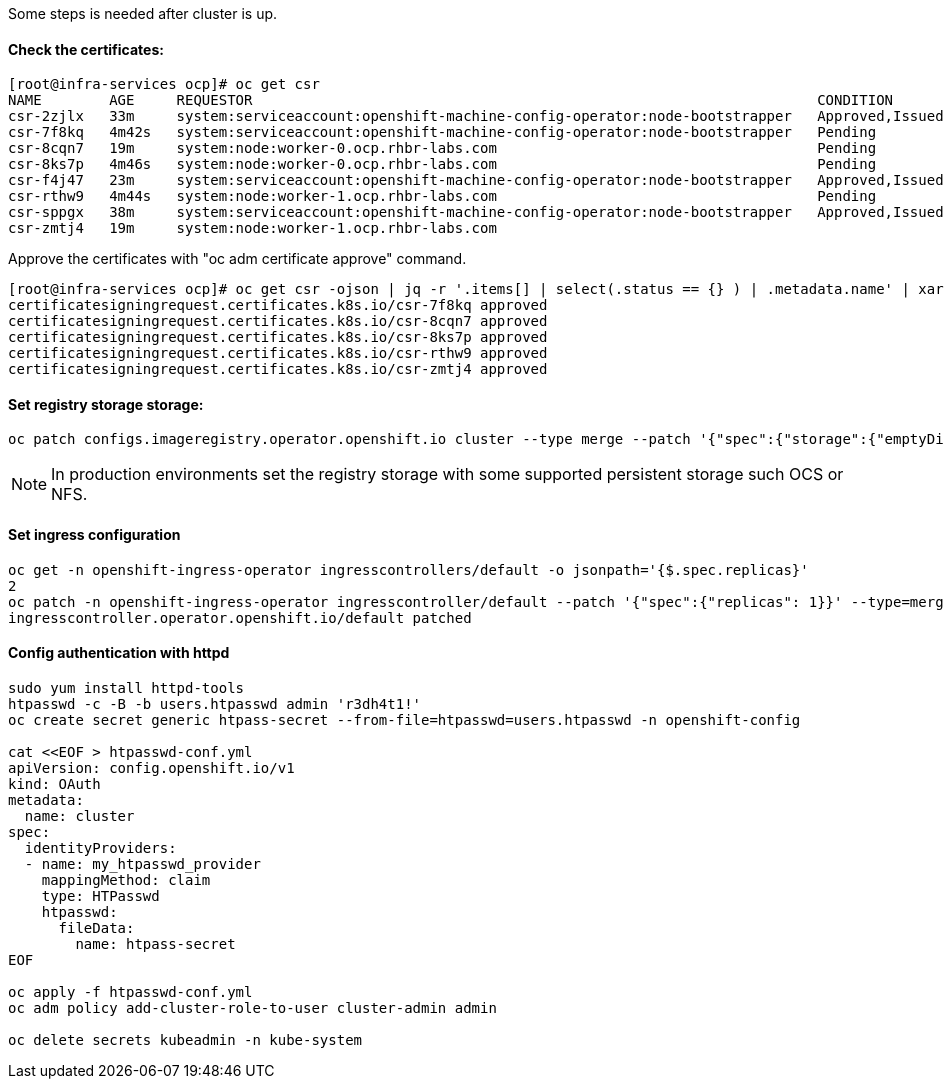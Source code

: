 
Some steps is needed after cluster is up.

#### Check the certificates:

----
[root@infra-services ocp]# oc get csr
NAME        AGE     REQUESTOR                                                                   CONDITION
csr-2zjlx   33m     system:serviceaccount:openshift-machine-config-operator:node-bootstrapper   Approved,Issued
csr-7f8kq   4m42s   system:serviceaccount:openshift-machine-config-operator:node-bootstrapper   Pending
csr-8cqn7   19m     system:node:worker-0.ocp.rhbr-labs.com                                      Pending
csr-8ks7p   4m46s   system:node:worker-0.ocp.rhbr-labs.com                                      Pending
csr-f4j47   23m     system:serviceaccount:openshift-machine-config-operator:node-bootstrapper   Approved,Issued
csr-rthw9   4m44s   system:node:worker-1.ocp.rhbr-labs.com                                      Pending
csr-sppgx   38m     system:serviceaccount:openshift-machine-config-operator:node-bootstrapper   Approved,Issued
csr-zmtj4   19m     system:node:worker-1.ocp.rhbr-labs.com   
----

Approve the certificates with "oc adm certificate approve" command.

----
[root@infra-services ocp]# oc get csr -ojson | jq -r '.items[] | select(.status == {} ) | .metadata.name' | xargs oc adm certificate approve
certificatesigningrequest.certificates.k8s.io/csr-7f8kq approved
certificatesigningrequest.certificates.k8s.io/csr-8cqn7 approved
certificatesigningrequest.certificates.k8s.io/csr-8ks7p approved
certificatesigningrequest.certificates.k8s.io/csr-rthw9 approved
certificatesigningrequest.certificates.k8s.io/csr-zmtj4 approved
----

#### Set registry storage storage:

----
oc patch configs.imageregistry.operator.openshift.io cluster --type merge --patch '{"spec":{"storage":{"emptyDir":{}}}}'
----

[NOTE]
====
In production environments set the registry storage with some supported persistent storage such OCS or NFS.
====

#### Set ingress configuration

----
oc get -n openshift-ingress-operator ingresscontrollers/default -o jsonpath='{$.spec.replicas}'
2
oc patch -n openshift-ingress-operator ingresscontroller/default --patch '{"spec":{"replicas": 1}}' --type=merge
ingresscontroller.operator.openshift.io/default patched
----

#### Config authentication with httpd

----
sudo yum install httpd-tools
htpasswd -c -B -b users.htpasswd admin 'r3dh4t1!'
oc create secret generic htpass-secret --from-file=htpasswd=users.htpasswd -n openshift-config

cat <<EOF > htpasswd-conf.yml
apiVersion: config.openshift.io/v1
kind: OAuth
metadata:
  name: cluster
spec:
  identityProviders:
  - name: my_htpasswd_provider 
    mappingMethod: claim 
    type: HTPasswd
    htpasswd:
      fileData:
        name: htpass-secret 
EOF

oc apply -f htpasswd-conf.yml
oc adm policy add-cluster-role-to-user cluster-admin admin

oc delete secrets kubeadmin -n kube-system
----